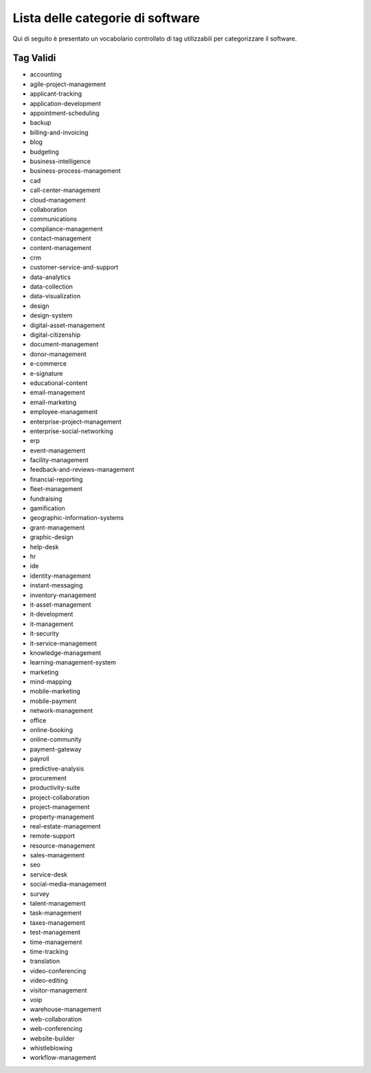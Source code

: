 .. _categories-list:

Lista delle categorie di software
=================================

Qui di seguito è presentato un vocabolario controllato di tag utilizzabili
per categorizzare il software.

==========
Tag Validi
==========
- accounting
- agile-project-management
- applicant-tracking
- application-development
- appointment-scheduling
- backup
- billing-and-invoicing
- blog
- budgeting
- business-intelligence
- business-process-management
- cad
- call-center-management
- cloud-management
- collaboration
- communications
- compliance-management
- contact-management
- content-management
- crm
- customer-service-and-support
- data-analytics
- data-collection
- data-visualization
- design
- design-system
- digital-asset-management
- digital-citizenship
- document-management
- donor-management
- e-commerce
- e-signature
- educational-content
- email-management
- email-marketing
- employee-management
- enterprise-project-management
- enterprise-social-networking
- erp
- event-management
- facility-management
- feedback-and-reviews-management
- financial-reporting
- fleet-management
- fundraising
- gamification
- geographic-information-systems
- grant-management
- graphic-design
- help-desk
- hr
- ide
- identity-management
- instant-messaging
- inventory-management
- it-asset-management
- it-development
- it-management
- it-security
- it-service-management
- knowledge-management
- learning-management-system
- marketing
- mind-mapping
- mobile-marketing
- mobile-payment
- network-management
- office
- online-booking
- online-community
- payment-gateway
- payroll
- predictive-analysis
- procurement
- productivity-suite
- project-collaboration
- project-management
- property-management
- real-estate-management
- remote-support
- resource-management
- sales-management
- seo
- service-desk
- social-media-management
- survey
- talent-management
- task-management
- taxes-management
- test-management
- time-management
- time-tracking
- translation
- video-conferencing
- video-editing
- visitor-management
- voip
- warehouse-management
- web-collaboration
- web-conferencing
- website-builder
- whistleblowing
- workflow-management
